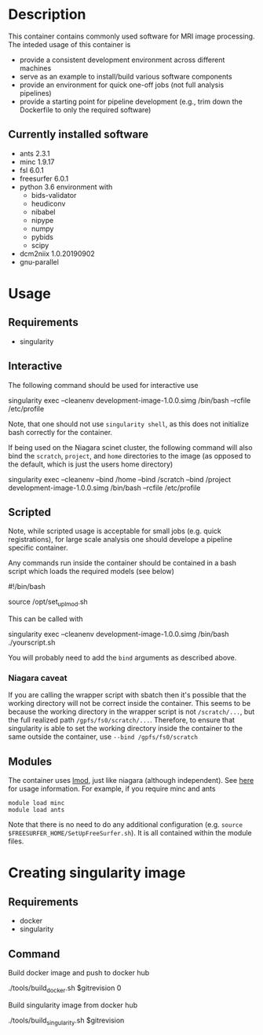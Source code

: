 * Description
This container contains commonly used software for MRI image processing.
The inteded usage of this container is
- provide a consistent development environment across different machines
- serve as an example to install/build various software components
- provide an environment for quick one-off jobs (not full analysis pipelines)
- provide a starting point for pipeline development (e.g., trim down the Dockerfile
  to only the required software)
** Currently installed software
- ants 2.3.1
- minc 1.9.17
- fsl 6.0.1
- freesurfer 6.0.1
- python 3.6 environment with
  - bids-validator
  - heudiconv
  - nibabel
  - nipype
  - numpy
  - pybids
  - scipy
- dcm2niix 1.0.20190902
- gnu-parallel
* Usage
** Requirements
- singularity
** Interactive
The following command should be used for interactive use
#+BEGIN_EXAMPLE bash
singularity exec --cleanenv development-image-1.0.0.simg /bin/bash --rcfile /etc/profile
#+END_EXAMPLE
Note, that one should not use ~singularity shell~, as this does not initialize bash correctly
for the container.

If being used on the Niagara scinet cluster, the following command will also bind the ~scratch~, ~project~, and ~home~ directories to the image
(as opposed to the default, which is just the users home directory)
#+BEGIN_EXAMPLE bash
singularity exec --cleanenv --bind /home --bind /scratch --bind /project development-image-1.0.0.simg /bin/bash --rcfile /etc/profile
#+END_EXAMPLE
** Scripted
Note, while scripted usage is acceptable for small jobs (e.g. quick registrations), for large scale analysis one should develope a pipeline specific container.

Any commands run inside the container should be contained in a bash script which loads the required models (see below)
#+BEGIN_EXAMPLE bash
#!/bin/bash

source /opt/set_up_lmod.sh
# module loads

# your commands
#+END_EXAMPLE
This can be called with 
#+BEGIN_EXAMPLE bash
singularity exec --cleanenv development-image-1.0.0.simg /bin/bash ./yourscript.sh
#+END_EXAMPLE
You will probably need to add the ~bind~ arguments as described above.
*** Niagara caveat
If you are calling the wrapper script with sbatch then it's possible that the working directory
will not be correct inside the container. This seems to be because the working directory in the wrapper
script is not ~/scratch/...~, but the full realized path ~/gpfs/fs0/scratch/...~. Therefore, to ensure that
singularity is able to set the working directory inside the container to the same outside the container, use
~--bind /gpfs/fs0/scratch~

** Modules
The container uses [[https://lmod.readthedocs.io/en/latest/][lmod]], just like niagara (although independent).
See [[https://lmod.readthedocs.io/en/latest/010_user.html][here]] for usage information. For example, if you require minc and ants
#+BEGIN_EXAMPLE
module load minc
module load ants
#+END_EXAMPLE
Note that there is no need to do any additional
configuration (e.g. ~source $FREESURFER_HOME/SetUpFreeSurfer.sh~). It is
all contained within the module files.

* Creating singularity image
** Requirements
   - docker
   - singularity
** Command
   Build docker image and push to docker hub
#+BEGIN_EXAMPLE bash
./tools/build_docker.sh $gitrevision 0
#+END_EXAMPLE
   Build singularity image from docker hub
#+BEGIN_EXAMPLE bash
./tools/build_singularity.sh $gitrevision
#+END_EXAMPLE
